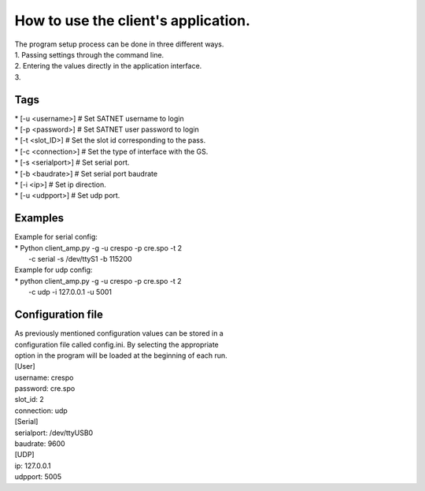 ====================================
How to use the client's application.
====================================

| The program setup process can be done in three different ways.
| 1. Passing settings through the command line.
| 2. Entering the values directly in the application interface.
| 3. 


Tags
************************************

| * [-u <username>] # Set SATNET username to login
| * [-p <password>] # Set SATNET user password to login
| * [-t <slot_ID>] # Set the slot id corresponding to the pass.
| * [-c <connection>] # Set the type of interface with the GS.
| * [-s <serialport>] # Set serial port.
| * [-b <baudrate>] # Set serial port baudrate
| * [-i <ip>] # Set ip direction.
| * [-u <udpport>] # Set udp port.

Examples
************************************

| Example for serial config: 
| * Python client_amp.py -g -u crespo -p cre.spo -t 2 
|   -c serial -s /dev/ttyS1 -b 115200
| Example for udp config: 
| * python client_amp.py -g -u crespo -p cre.spo -t 2 
|   -c udp -i 127.0.0.1 -u 5001

Configuration file
************************************
| As previously mentioned configuration values can be stored in a 
| configuration file called config.ini. By selecting the appropriate 
| option in the program will be loaded at the beginning of each run.

| [User]
| username: crespo
| password: cre.spo
| slot_id: 2
| connection: udp
| [Serial]
| serialport: /dev/ttyUSB0
| baudrate: 9600
| [UDP]
| ip: 127.0.0.1
| udpport: 5005
